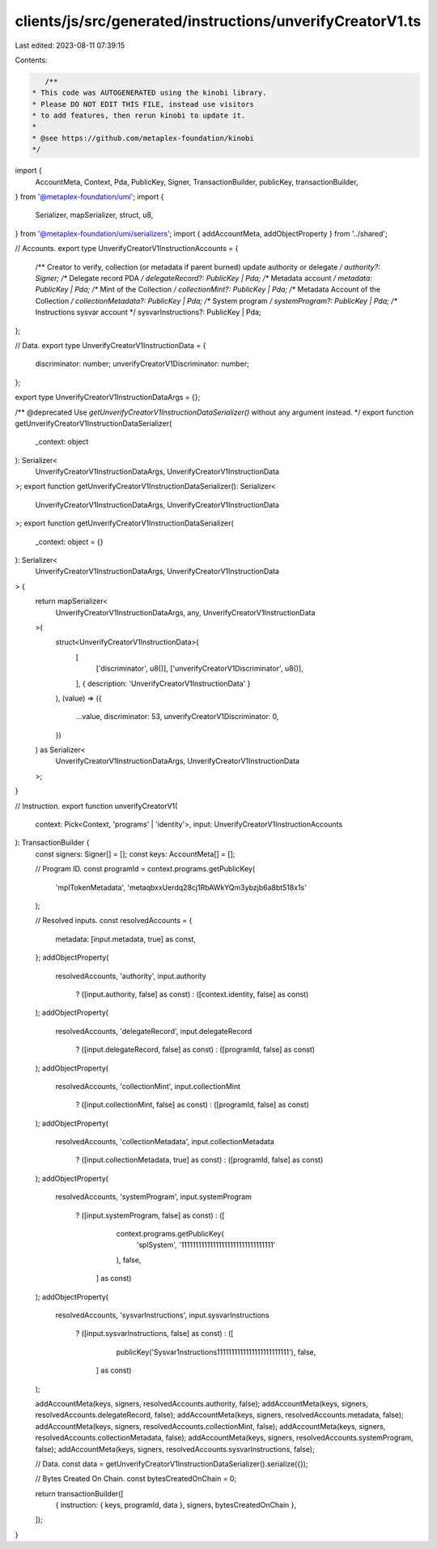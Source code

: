 clients/js/src/generated/instructions/unverifyCreatorV1.ts
==========================================================

Last edited: 2023-08-11 07:39:15

Contents:

.. code-block:: ts

    /**
 * This code was AUTOGENERATED using the kinobi library.
 * Please DO NOT EDIT THIS FILE, instead use visitors
 * to add features, then rerun kinobi to update it.
 *
 * @see https://github.com/metaplex-foundation/kinobi
 */

import {
  AccountMeta,
  Context,
  Pda,
  PublicKey,
  Signer,
  TransactionBuilder,
  publicKey,
  transactionBuilder,
} from '@metaplex-foundation/umi';
import {
  Serializer,
  mapSerializer,
  struct,
  u8,
} from '@metaplex-foundation/umi/serializers';
import { addAccountMeta, addObjectProperty } from '../shared';

// Accounts.
export type UnverifyCreatorV1InstructionAccounts = {
  /** Creator to verify, collection (or metadata if parent burned) update authority or delegate */
  authority?: Signer;
  /** Delegate record PDA */
  delegateRecord?: PublicKey | Pda;
  /** Metadata account */
  metadata: PublicKey | Pda;
  /** Mint of the Collection */
  collectionMint?: PublicKey | Pda;
  /** Metadata Account of the Collection */
  collectionMetadata?: PublicKey | Pda;
  /** System program */
  systemProgram?: PublicKey | Pda;
  /** Instructions sysvar account */
  sysvarInstructions?: PublicKey | Pda;
};

// Data.
export type UnverifyCreatorV1InstructionData = {
  discriminator: number;
  unverifyCreatorV1Discriminator: number;
};

export type UnverifyCreatorV1InstructionDataArgs = {};

/** @deprecated Use `getUnverifyCreatorV1InstructionDataSerializer()` without any argument instead. */
export function getUnverifyCreatorV1InstructionDataSerializer(
  _context: object
): Serializer<
  UnverifyCreatorV1InstructionDataArgs,
  UnverifyCreatorV1InstructionData
>;
export function getUnverifyCreatorV1InstructionDataSerializer(): Serializer<
  UnverifyCreatorV1InstructionDataArgs,
  UnverifyCreatorV1InstructionData
>;
export function getUnverifyCreatorV1InstructionDataSerializer(
  _context: object = {}
): Serializer<
  UnverifyCreatorV1InstructionDataArgs,
  UnverifyCreatorV1InstructionData
> {
  return mapSerializer<
    UnverifyCreatorV1InstructionDataArgs,
    any,
    UnverifyCreatorV1InstructionData
  >(
    struct<UnverifyCreatorV1InstructionData>(
      [
        ['discriminator', u8()],
        ['unverifyCreatorV1Discriminator', u8()],
      ],
      { description: 'UnverifyCreatorV1InstructionData' }
    ),
    (value) => ({
      ...value,
      discriminator: 53,
      unverifyCreatorV1Discriminator: 0,
    })
  ) as Serializer<
    UnverifyCreatorV1InstructionDataArgs,
    UnverifyCreatorV1InstructionData
  >;
}

// Instruction.
export function unverifyCreatorV1(
  context: Pick<Context, 'programs' | 'identity'>,
  input: UnverifyCreatorV1InstructionAccounts
): TransactionBuilder {
  const signers: Signer[] = [];
  const keys: AccountMeta[] = [];

  // Program ID.
  const programId = context.programs.getPublicKey(
    'mplTokenMetadata',
    'metaqbxxUerdq28cj1RbAWkYQm3ybzjb6a8bt518x1s'
  );

  // Resolved inputs.
  const resolvedAccounts = {
    metadata: [input.metadata, true] as const,
  };
  addObjectProperty(
    resolvedAccounts,
    'authority',
    input.authority
      ? ([input.authority, false] as const)
      : ([context.identity, false] as const)
  );
  addObjectProperty(
    resolvedAccounts,
    'delegateRecord',
    input.delegateRecord
      ? ([input.delegateRecord, false] as const)
      : ([programId, false] as const)
  );
  addObjectProperty(
    resolvedAccounts,
    'collectionMint',
    input.collectionMint
      ? ([input.collectionMint, false] as const)
      : ([programId, false] as const)
  );
  addObjectProperty(
    resolvedAccounts,
    'collectionMetadata',
    input.collectionMetadata
      ? ([input.collectionMetadata, true] as const)
      : ([programId, false] as const)
  );
  addObjectProperty(
    resolvedAccounts,
    'systemProgram',
    input.systemProgram
      ? ([input.systemProgram, false] as const)
      : ([
          context.programs.getPublicKey(
            'splSystem',
            '11111111111111111111111111111111'
          ),
          false,
        ] as const)
  );
  addObjectProperty(
    resolvedAccounts,
    'sysvarInstructions',
    input.sysvarInstructions
      ? ([input.sysvarInstructions, false] as const)
      : ([
          publicKey('Sysvar1nstructions1111111111111111111111111'),
          false,
        ] as const)
  );

  addAccountMeta(keys, signers, resolvedAccounts.authority, false);
  addAccountMeta(keys, signers, resolvedAccounts.delegateRecord, false);
  addAccountMeta(keys, signers, resolvedAccounts.metadata, false);
  addAccountMeta(keys, signers, resolvedAccounts.collectionMint, false);
  addAccountMeta(keys, signers, resolvedAccounts.collectionMetadata, false);
  addAccountMeta(keys, signers, resolvedAccounts.systemProgram, false);
  addAccountMeta(keys, signers, resolvedAccounts.sysvarInstructions, false);

  // Data.
  const data = getUnverifyCreatorV1InstructionDataSerializer().serialize({});

  // Bytes Created On Chain.
  const bytesCreatedOnChain = 0;

  return transactionBuilder([
    { instruction: { keys, programId, data }, signers, bytesCreatedOnChain },
  ]);
}


